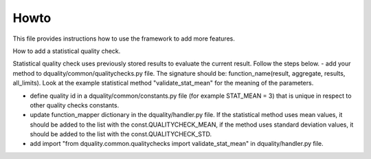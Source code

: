 Howto
=====

This file provides instructions how to use the framework to add more features.

How to add a statistical quality check.

Statistical quality check uses previously stored results to evaluate the current result. Follow the steps below.
- add your method to dquality/common/qualitychecks.py file. The signature should be: function_name(result, aggregate, results, all_limits). Look at the example statistical method "validate_stat_mean" for the meaning of the parameters.

- define quality id in a dquality/common/constants.py file (for example STAT_MEAN = 3) that is unique in respect to other  quality checks constants.

- update function_mapper dictionary in the dquality/handler.py file. If the statistical method uses mean values, it should be added to the list with the const.QUALITYCHECK_MEAN, if the method uses standard deviation values, it should be added to the list with the const.QUALITYCHECK_STD.

- add import "from dquality.common.qualitychecks import validate_stat_mean" in dquality/handler.py file.
